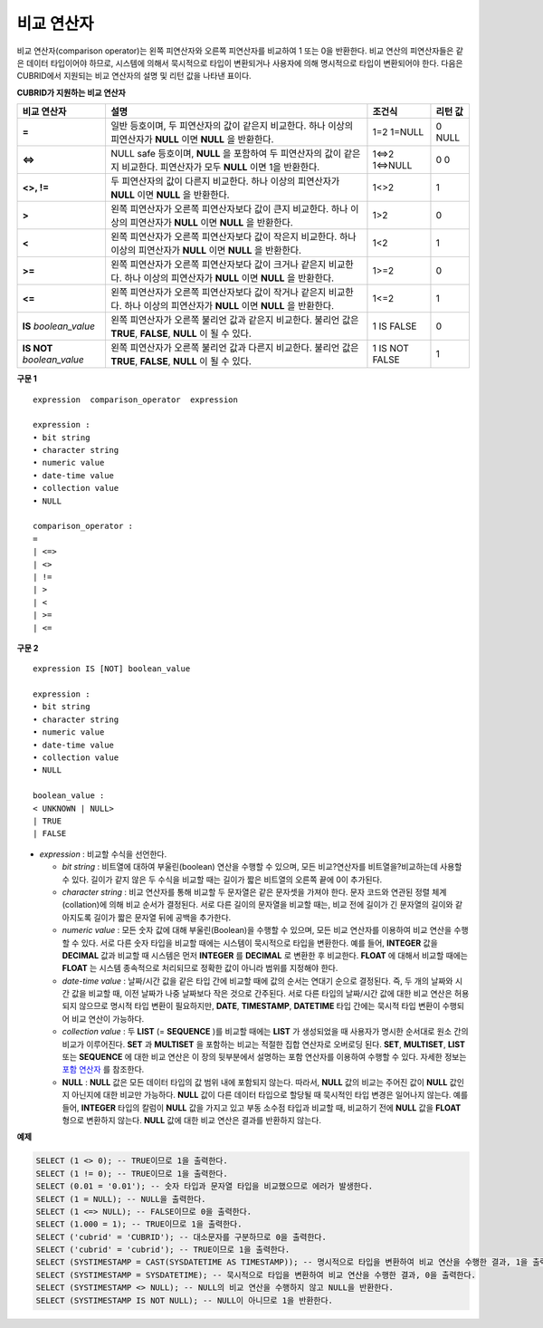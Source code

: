 ***********
비교 연산자
***********

비교 연산자(comparison operator)는 왼쪽 피연산자와 오른쪽 피연산자를 비교하여 1 또는 0을 반환한다. 비교 연산의 피연산자들은 같은 데이터 타입이어야 하므로, 시스템에 의해서 묵시적으로 타입이 변환되거나 사용자에 의해 명시적으로 타입이 변환되어야 한다. 다음은 CUBRID에서 지원되는 비교 연산자의 설명 및 리턴 값을 나타낸 표이다.

**CUBRID가 지원하는 비교 연산자**

+-----------------+-------------------------------------------------------------------+----------------+----------+
| 비교 연산자     | 설명                                                              | 조건식         | 리턴 값  |
+=================+===================================================================+================+==========+
| **=**           | 일반 등호이며, 두 피연산자의 값이 같은지 비교한다.                | 1=2            | 0        |
|                 | 하나 이상의 피연산자가 **NULL** 이면 **NULL** 을 반환한다.        | 1=NULL         | NULL     |
+-----------------+-------------------------------------------------------------------+----------------+----------+
| **<=>**         | NULL safe 등호이며, **NULL** 을 포함하여 두 피연산자의 값이       | 1<=>2          | 0        |
|                 | 같은지 비교한다. 피연산자가 모두 **NULL** 이면 1을 반환한다.      | 1<=>NULL       | 0        |
+-----------------+-------------------------------------------------------------------+----------------+----------+
| **<>, !=**      | 두 피연산자의 값이 다른지 비교한다.                               | 1<>2           | 1        |
|                 | 하나 이상의 피연산자가 **NULL** 이면 **NULL** 을 반환한다.        |                |          |
+-----------------+-------------------------------------------------------------------+----------------+----------+
| **>**           | 왼쪽 피연산자가 오른쪽 피연산자보다 값이 큰지 비교한다.           | 1>2            | 0        |
|                 | 하나 이상의 피연산자가 **NULL** 이면 **NULL** 을 반환한다.        |                |          |
+-----------------+-------------------------------------------------------------------+----------------+----------+
| **<**           | 왼쪽 피연산자가 오른쪽 피연산자보다 값이 작은지 비교한다.         | 1<2            | 1        |
|                 | 하나 이상의 피연산자가 **NULL** 이면 **NULL** 을 반환한다.        |                |          |
+-----------------+-------------------------------------------------------------------+----------------+----------+
| **>=**          | 왼쪽 피연산자가 오른쪽 피연산자보다 값이 크거나 같은지 비교한다.  | 1>=2           | 0        |
|                 | 하나 이상의 피연산자가 **NULL** 이면 **NULL** 을 반환한다.        |                |          |
+-----------------+-------------------------------------------------------------------+----------------+----------+
| **<=**          | 왼쪽 피연산자가 오른쪽 피연산자보다 값이 작거나 같은지 비교한다.  | 1<=2           | 1        |
|                 | 하나 이상의 피연산자가 **NULL** 이면 **NULL** 을 반환한다.        |                |          |
+-----------------+-------------------------------------------------------------------+----------------+----------+
| **IS**          | 왼쪽 피연산자가 오른쪽 불리언 값과 같은지 비교한다.               | 1 IS FALSE     | 0        |
| *boolean_value* | 불리언 값은 **TRUE**, **FALSE**, **NULL** 이 될 수 있다.          |                |          |
+-----------------+-------------------------------------------------------------------+----------------+----------+
| **IS NOT**      | 왼쪽 피연산자가 오른쪽 불리언 값과 다른지 비교한다.               | 1 IS NOT FALSE | 1        |
| *boolean_value* | 불리언 값은 **TRUE**, **FALSE**, **NULL** 이 될 수 있다.          |                |          |
+-----------------+-------------------------------------------------------------------+----------------+----------+

**구문 1**

::

	expression  comparison_operator  expression
	 
	expression :
	• bit string
	• character string
	• numeric value
	• date-time value
	• collection value
	• NULL
	 
	comparison_operator :
	=
	| <=>
	| <>
	| !=
	| >
	| <
	| >=
	| <=

**구문 2**

::

	expression IS [NOT] boolean_value
	 
	expression :
	• bit string
	• character string
	• numeric value
	• date-time value
	• collection value
	• NULL
	 
	boolean_value :
	< UNKNOWN | NULL>
	| TRUE
	| FALSE

*   *expression* : 비교할 수식을 선언한다.

    *   *bit string* : 비트열에 대하여 부울린(boolean) 연산을 수행할 수 있으며, 모든 비교?연산자를 비트열을?비교하는데 사용할 수 있다. 길이가 같지 않은 두 수식을 비교할 때는 길이가 짧은 비트열의 오른쪽 끝에 0이 추가된다.

    *   *character string* : 비교 연산자를 통해 비교할 두 문자열은 같은 문자셋을 가져야 한다. 문자 코드와 연관된 정렬 체계(collation)에 의해 비교 순서가 결정된다. 서로 다른 길이의 문자열을 비교할 때는, 비교 전에 길이가 긴 문자열의 길이와 같아지도록 길이가 짧은 문자열 뒤에 공백을 추가한다.

    *   *numeric value* : 모든 숫자 값에 대해 부울린(Boolean)을 수행할 수 있으며, 모든 비교 연산자를 이용하여 비교 연산을 수행할 수 있다. 서로 다른 숫자 타입을 비교할 때에는 시스템이 묵시적으로 타입을 변환한다. 예를 들어, **INTEGER** 값을 **DECIMAL** 값과 비교할 때 시스템은 먼저 **INTEGER** 를 **DECIMAL** 로 변환한 후 비교한다. **FLOAT** 에 대해서 비교할 때에는 **FLOAT** 는 시스템 종속적으로 처리되므로 정확한 값이 아니라 범위를 지정해야 한다.

    *   *date-time value* : 날짜/시간 값을 같은 타입 간에 비교할 때에 값의 순서는 연대기 순으로 결정된다. 즉, 두 개의 날짜와 시간 값을 비교할 때, 이전 날짜가 나중 날짜보다 작은 것으로 간주된다. 서로 다른 타입의 날짜/시간 값에 대한 비교 연산은 허용되지 않으므로 명시적 타입 변환이 필요하지만, **DATE**, **TIMESTAMP**, **DATETIME** 타입 간에는 묵시적 타입 변환이 수행되어 비교 연산이 가능하다.

    *   *collection value* : 두 **LIST** (= **SEQUENCE** )를 비교할 때에는 **LIST** 가 생성되었을 때 사용자가 명시한 순서대로 원소 간의 비교가 이루어진다. **SET** 과 **MULTISET** 을 포함하는 비교는 적절한 집합 연산자로 오버로딩 된다. **SET**, **MULTISET**, **LIST** 또는 **SEQUENCE** 에 대한 비교 연산은 이 장의 뒷부분에서 설명하는 포함 연산자를 이용하여 수행할 수 있다. 자세한 정보는 `포함 연산자 <#syntax_syntax_operator_contain_c_5562>`_ 를 참조한다.

    *   **NULL** : **NULL** 값은 모든 데이터 타입의 값 범위 내에 포함되지 않는다. 따라서, **NULL** 값의 비교는 주어진 값이 **NULL** 값인지 아닌지에 대한 비교만 가능하다. **NULL** 값이 다른 데이터 타입으로 할당될 때 묵시적인 타입 변경은 일어나지 않는다. 예를 들어, **INTEGER** 타입의 칼럼이 **NULL** 값을 가지고 있고 부동 소수점 타입과 비교할 때, 비교하기 전에 **NULL** 값을 **FLOAT** 형으로 변환하지 않는다. **NULL** 값에 대한 비교 연산은 결과를 반환하지 않는다.

**예제**

.. code-block:: sql

	SELECT (1 <> 0); -- TRUE이므로 1을 출력한다.
	SELECT (1 != 0); -- TRUE이므로 1을 출력한다.
	SELECT (0.01 = '0.01'); -- 숫자 타입과 문자열 타입을 비교했으므로 에러가 발생한다.
	SELECT (1 = NULL); -- NULL을 출력한다.
	SELECT (1 <=> NULL); -- FALSE이므로 0을 출력한다.
	SELECT (1.000 = 1); -- TRUE이므로 1을 출력한다.
	SELECT ('cubrid' = 'CUBRID'); -- 대소문자를 구분하므로 0을 출력한다.
	SELECT ('cubrid' = 'cubrid'); -- TRUE이므로 1을 출력한다.
	SELECT (SYSTIMESTAMP = CAST(SYSDATETIME AS TIMESTAMP)); -- 명시적으로 타입을 변환하여 비교 연산을 수행한 결과, 1을 출력한다.
	SELECT (SYSTIMESTAMP = SYSDATETIME); -- 묵시적으로 타입을 변환하여 비교 연산을 수행한 결과, 0을 출력한다.
	SELECT (SYSTIMESTAMP <> NULL); -- NULL의 비교 연산을 수행하지 않고 NULL을 반환한다.
	SELECT (SYSTIMESTAMP IS NOT NULL); -- NULL이 아니므로 1을 반환한다.

